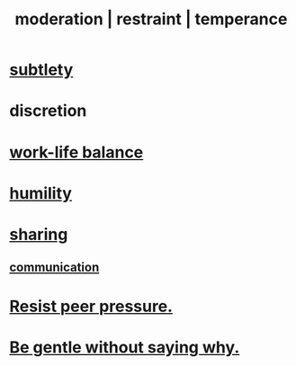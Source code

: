 :PROPERTIES:
:ID:       34e03fd6-963b-451c-85c8-b8063518e597
:ROAM_ALIASES: moderation restraint temperance
:END:
#+title: moderation | restraint | temperance
* [[id:feb8cb2a-b057-48dd-836b-99985d9e7338][subtlety]]
* discretion
* [[id:e32322dd-0ae6-4c7c-a619-a32accac8763][work-life balance]]
* [[id:91dc626c-36e2-4dc6-9c4f-fdea453c838e][humility]]
* [[id:cbef2e05-df7f-4b7c-a1dc-5cb2166975d8][sharing]]
** [[id:caefb984-a505-49ac-b6ce-c0307b38b3e4][communication]]
* [[id:1d8be58f-a579-4e4c-a145-8c349db58514][Resist peer pressure.]]
* [[id:98f315c7-7404-40cd-ac56-2c9040a29421][Be gentle without saying why.]]
